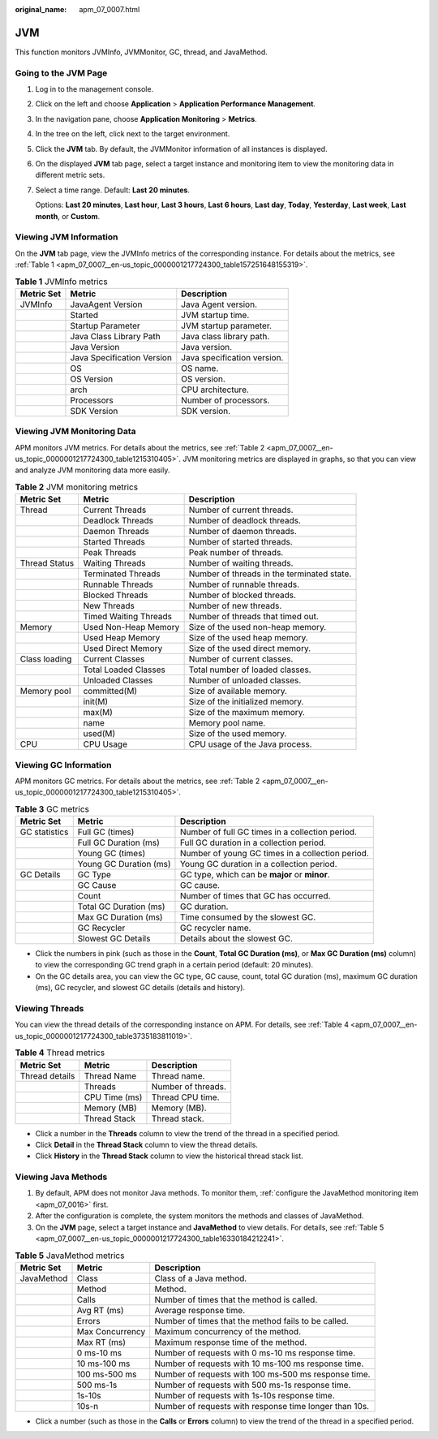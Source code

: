 :original_name: apm_07_0007.html

.. _apm_07_0007:

JVM
===

This function monitors JVMInfo, JVMMonitor, GC, thread, and JavaMethod.

Going to the JVM Page
---------------------

#. Log in to the management console.

#. Click |image1| on the left and choose **Application** > **Application Performance Management**.

#. In the navigation pane, choose **Application Monitoring** > **Metrics**.

#. In the tree on the left, click |image2| next to the target environment.

#. Click the **JVM** tab. By default, the JVMMonitor information of all instances is displayed.

#. On the displayed **JVM** tab page, select a target instance and monitoring item to view the monitoring data in different metric sets.

#. Select a time range. Default: **Last 20 minutes**.

   Options: **Last 20 minutes**, **Last hour**, **Last 3 hours**, **Last 6 hours**, **Last day**, **Today**, **Yesterday**, **Last week**, **Last month**, or **Custom**.

Viewing JVM Information
-----------------------

On the **JVM** tab page, view the JVMInfo metrics of the corresponding instance. For details about the metrics, see :ref:`Table 1 <apm_07_0007__en-us_topic_0000001217724300_table157251648155319>`.

.. _apm_07_0007__en-us_topic_0000001217724300_table157251648155319:

.. table:: **Table 1** JVMInfo metrics

   ========== ========================== ===========================
   Metric Set Metric                     Description
   ========== ========================== ===========================
   JVMInfo    JavaAgent Version          Java Agent version.
   \          Started                    JVM startup time.
   \          Startup Parameter          JVM startup parameter.
   \          Java Class Library Path    Java class library path.
   \          Java Version               Java version.
   \          Java Specification Version Java specification version.
   \          OS                         OS name.
   \          OS Version                 OS version.
   \          arch                       CPU architecture.
   \          Processors                 Number of processors.
   \          SDK Version                SDK version.
   ========== ========================== ===========================

Viewing JVM Monitoring Data
---------------------------

APM monitors JVM metrics. For details about the metrics, see :ref:`Table 2 <apm_07_0007__en-us_topic_0000001217724300_table1215310405>`. JVM monitoring metrics are displayed in graphs, so that you can view and analyze JVM monitoring data more easily.

.. _apm_07_0007__en-us_topic_0000001217724300_table1215310405:

.. table:: **Table 2** JVM monitoring metrics

   +---------------+-----------------------+--------------------------------------------+
   | Metric Set    | Metric                | Description                                |
   +===============+=======================+============================================+
   | Thread        | Current Threads       | Number of current threads.                 |
   +---------------+-----------------------+--------------------------------------------+
   |               | Deadlock Threads      | Number of deadlock threads.                |
   +---------------+-----------------------+--------------------------------------------+
   |               | Daemon Threads        | Number of daemon threads.                  |
   +---------------+-----------------------+--------------------------------------------+
   |               | Started Threads       | Number of started threads.                 |
   +---------------+-----------------------+--------------------------------------------+
   |               | Peak Threads          | Peak number of threads.                    |
   +---------------+-----------------------+--------------------------------------------+
   | Thread Status | Waiting Threads       | Number of waiting threads.                 |
   +---------------+-----------------------+--------------------------------------------+
   |               | Terminated Threads    | Number of threads in the terminated state. |
   +---------------+-----------------------+--------------------------------------------+
   |               | Runnable Threads      | Number of runnable threads.                |
   +---------------+-----------------------+--------------------------------------------+
   |               | Blocked Threads       | Number of blocked threads.                 |
   +---------------+-----------------------+--------------------------------------------+
   |               | New Threads           | Number of new threads.                     |
   +---------------+-----------------------+--------------------------------------------+
   |               | Timed Waiting Threads | Number of threads that timed out.          |
   +---------------+-----------------------+--------------------------------------------+
   | Memory        | Used Non-Heap Memory  | Size of the used non-heap memory.          |
   +---------------+-----------------------+--------------------------------------------+
   |               | Used Heap Memory      | Size of the used heap memory.              |
   +---------------+-----------------------+--------------------------------------------+
   |               | Used Direct Memory    | Size of the used direct memory.            |
   +---------------+-----------------------+--------------------------------------------+
   | Class loading | Current Classes       | Number of current classes.                 |
   +---------------+-----------------------+--------------------------------------------+
   |               | Total Loaded Classes  | Total number of loaded classes.            |
   +---------------+-----------------------+--------------------------------------------+
   |               | Unloaded Classes      | Number of unloaded classes.                |
   +---------------+-----------------------+--------------------------------------------+
   | Memory pool   | committed(M)          | Size of available memory.                  |
   +---------------+-----------------------+--------------------------------------------+
   |               | init(M)               | Size of the initialized memory.            |
   +---------------+-----------------------+--------------------------------------------+
   |               | max(M)                | Size of the maximum memory.                |
   +---------------+-----------------------+--------------------------------------------+
   |               | name                  | Memory pool name.                          |
   +---------------+-----------------------+--------------------------------------------+
   |               | used(M)               | Size of the used memory.                   |
   +---------------+-----------------------+--------------------------------------------+
   | CPU           | CPU Usage             | CPU usage of the Java process.             |
   +---------------+-----------------------+--------------------------------------------+

Viewing GC Information
----------------------

APM monitors GC metrics. For details about the metrics, see :ref:`Table 2 <apm_07_0007__en-us_topic_0000001217724300_table1215310405>`.

.. table:: **Table 3** GC metrics

   +---------------+------------------------+--------------------------------------------------+
   | Metric Set    | Metric                 | Description                                      |
   +===============+========================+==================================================+
   | GC statistics | Full GC (times)        | Number of full GC times in a collection period.  |
   +---------------+------------------------+--------------------------------------------------+
   |               | Full GC Duration (ms)  | Full GC duration in a collection period.         |
   +---------------+------------------------+--------------------------------------------------+
   |               | Young GC (times)       | Number of young GC times in a collection period. |
   +---------------+------------------------+--------------------------------------------------+
   |               | Young GC Duration (ms) | Young GC duration in a collection period.        |
   +---------------+------------------------+--------------------------------------------------+
   | GC Details    | GC Type                | GC type, which can be **major** or **minor**.    |
   +---------------+------------------------+--------------------------------------------------+
   |               | GC Cause               | GC cause.                                        |
   +---------------+------------------------+--------------------------------------------------+
   |               | Count                  | Number of times that GC has occurred.            |
   +---------------+------------------------+--------------------------------------------------+
   |               | Total GC Duration (ms) | GC duration.                                     |
   +---------------+------------------------+--------------------------------------------------+
   |               | Max GC Duration (ms)   | Time consumed by the slowest GC.                 |
   +---------------+------------------------+--------------------------------------------------+
   |               | GC Recycler            | GC recycler name.                                |
   +---------------+------------------------+--------------------------------------------------+
   |               | Slowest GC Details     | Details about the slowest GC.                    |
   +---------------+------------------------+--------------------------------------------------+

-  Click the numbers in pink (such as those in the **Count**, **Total GC Duration (ms)**, or **Max GC Duration (ms)** column) to view the corresponding GC trend graph in a certain period (default: 20 minutes).
-  On the GC details area, you can view the GC type, GC cause, count, total GC duration (ms), maximum GC duration (ms), GC recycler, and slowest GC details (details and history).

Viewing Threads
---------------

You can view the thread details of the corresponding instance on APM. For details, see :ref:`Table 4 <apm_07_0007__en-us_topic_0000001217724300_table3735183811019>`.

.. _apm_07_0007__en-us_topic_0000001217724300_table3735183811019:

.. table:: **Table 4** Thread metrics

   ============== ============= ==================
   Metric Set     Metric        Description
   ============== ============= ==================
   Thread details Thread Name   Thread name.
   \              Threads       Number of threads.
   \              CPU Time (ms) Thread CPU time.
   \              Memory (MB)   Memory (MB).
   \              Thread Stack  Thread stack.
   ============== ============= ==================

-  Click a number in the **Threads** column to view the trend of the thread in a specified period.
-  Click **Detail** in the **Thread Stack** column to view the thread details.
-  Click **History** in the **Thread Stack** column to view the historical thread stack list.

Viewing Java Methods
--------------------

#. By default, APM does not monitor Java methods. To monitor them, :ref:`configure the JavaMethod monitoring item <apm_07_0016>` first.
#. After the configuration is complete, the system monitors the methods and classes of JavaMethod.
#. On the **JVM** page, select a target instance and **JavaMethod** to view details. For details, see :ref:`Table 5 <apm_07_0007__en-us_topic_0000001217724300_table16330184212241>`.

.. _apm_07_0007__en-us_topic_0000001217724300_table16330184212241:

.. table:: **Table 5** JavaMethod metrics

   +------------+-----------------+--------------------------------------------------------+
   | Metric Set | Metric          | Description                                            |
   +============+=================+========================================================+
   | JavaMethod | Class           | Class of a Java method.                                |
   +------------+-----------------+--------------------------------------------------------+
   |            | Method          | Method.                                                |
   +------------+-----------------+--------------------------------------------------------+
   |            | Calls           | Number of times that the method is called.             |
   +------------+-----------------+--------------------------------------------------------+
   |            | Avg RT (ms)     | Average response time.                                 |
   +------------+-----------------+--------------------------------------------------------+
   |            | Errors          | Number of times that the method fails to be called.    |
   +------------+-----------------+--------------------------------------------------------+
   |            | Max Concurrency | Maximum concurrency of the method.                     |
   +------------+-----------------+--------------------------------------------------------+
   |            | Max RT (ms)     | Maximum response time of the method.                   |
   +------------+-----------------+--------------------------------------------------------+
   |            | 0 ms-10 ms      | Number of requests with 0 ms-10 ms response time.      |
   +------------+-----------------+--------------------------------------------------------+
   |            | 10 ms-100 ms    | Number of requests with 10 ms-100 ms response time.    |
   +------------+-----------------+--------------------------------------------------------+
   |            | 100 ms-500 ms   | Number of requests with 100 ms-500 ms response time.   |
   +------------+-----------------+--------------------------------------------------------+
   |            | 500 ms-1s       | Number of requests with 500 ms-1s response time.       |
   +------------+-----------------+--------------------------------------------------------+
   |            | 1s-10s          | Number of requests with 1s-10s response time.          |
   +------------+-----------------+--------------------------------------------------------+
   |            | 10s-n           | Number of requests with response time longer than 10s. |
   +------------+-----------------+--------------------------------------------------------+

-  Click a number (such as those in the **Calls** or **Errors** column) to view the trend of the thread in a specified period.

.. |image1| image:: /_static/images/en-us_image_0000001570285326.png
.. |image2| image:: /_static/images/en-us_image_0000001914132626.png
